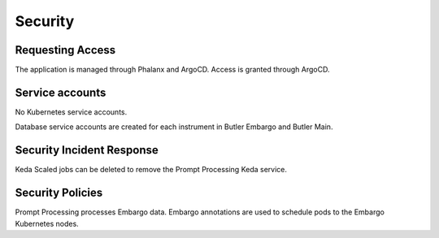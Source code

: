 ########
Security
########

Requesting Access
=================
.. How to request access to the application.

The application is managed through Phalanx and ArgoCD.  Access is granted through ArgoCD.

Service accounts
================
.. Describe Kubernetes, Database, or Application Service accounts used by the application.

No Kubernetes service accounts.

Database service accounts are created for each instrument in Butler Embargo and Butler Main.

Security Incident Response
==========================
.. Information and procedures for handling security incidents.

Keda Scaled jobs can be deleted to remove the Prompt Processing Keda service.

Security Policies
=================
.. Describe relevant policies related to the application or the data it processes.

Prompt Processing processes Embargo data.  Embargo annotations are used to schedule pods to the Embargo Kubernetes nodes.